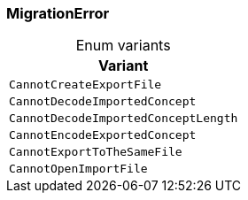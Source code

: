 [#_enum_MigrationError]
=== MigrationError

[caption=""]
.Enum variants
// tag::enum_constants[]
[cols=""]
[options="header"]
|===
|Variant
a| `CannotCreateExportFile`
a| `CannotDecodeImportedConcept`
a| `CannotDecodeImportedConceptLength`
a| `CannotEncodeExportedConcept`
a| `CannotExportToTheSameFile`
a| `CannotOpenImportFile`
|===
// end::enum_constants[]

